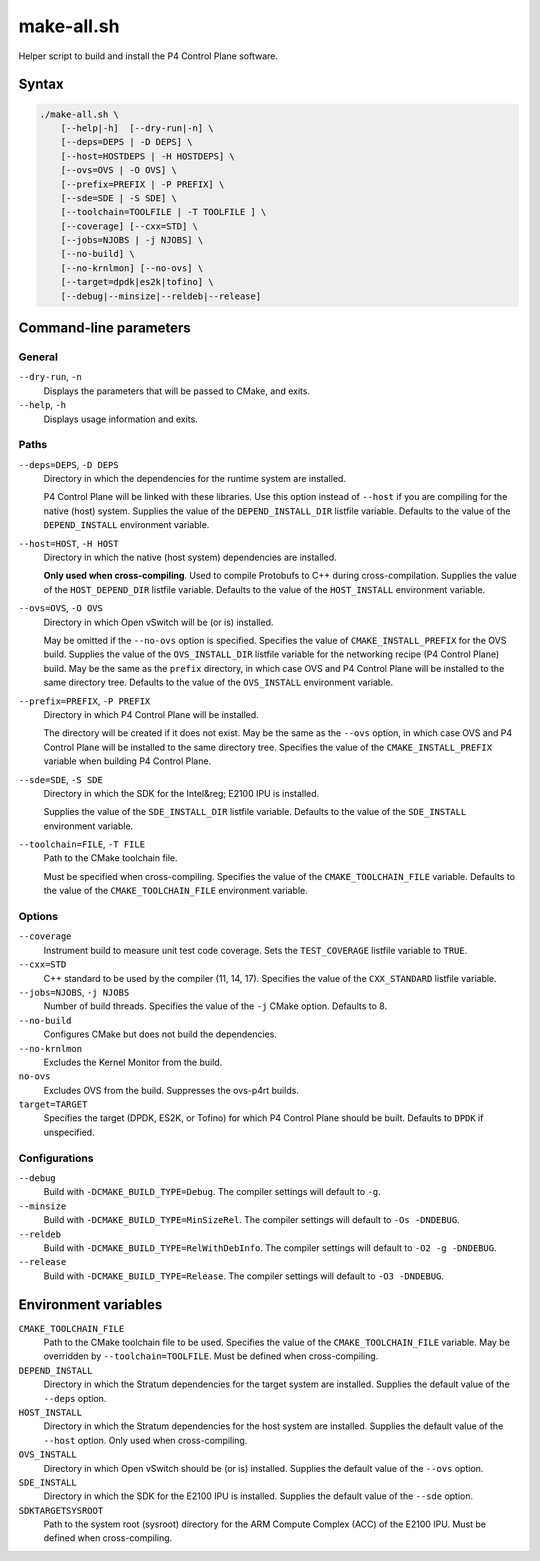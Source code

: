 .. Copyright 2023 Intel Corporation
   SPDX-License-Identifier: Apache 2.0

===========
make-all.sh
===========

Helper script to build and install the P4 Control Plane software.

Syntax
======

.. code-block:: text

  ./make-all.sh \
      [--help|-h]  [--dry-run|-n] \
      [--deps=DEPS | -D DEPS] \
      [--host=HOSTDEPS | -H HOSTDEPS] \
      [--ovs=OVS | -O OVS] \
      [--prefix=PREFIX | -P PREFIX] \
      [--sde=SDE | -S SDE] \
      [--toolchain=TOOLFILE | -T TOOLFILE ] \
      [--coverage] [--cxx=STD] \
      [--jobs=NJOBS | -j NJOBS] \
      [--no-build] \
      [--no-krnlmon] [--no-ovs] \
      [--target=dpdk|es2k|tofino] \
      [--debug|--minsize|--reldeb|--release]

Command-line parameters
=======================

General
-------

``--dry-run``, ``-n``
  Displays the parameters that will be passed to CMake, and exits.

``--help``, ``-h``
  Displays usage information and exits.

Paths
-----

``--deps=DEPS``, ``-D DEPS``
  Directory in which the dependencies for the runtime system are installed.
  
  P4 Control Plane will be linked with these libraries.
  Use this option instead of ``--host`` if you are compiling for the native
  (host) system.
  Supplies the value of the ``DEPEND_INSTALL_DIR`` listfile variable.
  Defaults to the value of the ``DEPEND_INSTALL`` environment variable.

``--host=HOST``, ``-H HOST``
  Directory in which the native (host system) dependencies are installed.

  **Only used when cross-compiling**.
  Used to compile Protobufs to C++ during cross-compilation.
  Supplies the value of the ``HOST_DEPEND_DIR`` listfile variable.
  Defaults to the value of the ``HOST_INSTALL`` environment variable.

``--ovs=OVS``, ``-O OVS``
  Directory in which Open vSwitch will be (or is) installed.

  May be omitted if the ``--no-ovs`` option is specified.
  Specifies the value of ``CMAKE_INSTALL_PREFIX`` for the OVS build.
  Supplies the value of the ``OVS_INSTALL_DIR`` listfile variable for
  the networking recipe (P4 Control Plane) build.
  May be the same as the ``prefix`` directory, in which case OVS and
  P4 Control Plane will be installed to the same directory tree.
  Defaults to the value of the ``OVS_INSTALL`` environment variable.

``--prefix=PREFIX``, ``-P PREFIX``
  Directory in which P4 Control Plane will be installed.

  The directory will be created if it does not exist.
  May be the same as the ``--ovs`` option, in which case OVS and
  P4 Control Plane will be installed to the same directory tree.
  Specifies the value of the ``CMAKE_INSTALL_PREFIX`` variable when
  building P4 Control Plane.

``--sde=SDE``, ``-S SDE``
  Directory in which the SDK for the Intel&reg; E2100 IPU is installed.

  Supplies the value of the ``SDE_INSTALL_DIR`` listfile variable.
  Defaults to the value of the ``SDE_INSTALL`` environment variable.

``--toolchain=FILE``, ``-T FILE``
  Path to the CMake toolchain file.

  Must be specified when cross-compiling.
  Specifies the value of the ``CMAKE_TOOLCHAIN_FILE`` variable.
  Defaults to the value of the ``CMAKE_TOOLCHAIN_FILE`` environment variable.

Options
-------

``--coverage``
  Instrument build to measure unit test code coverage.
  Sets the ``TEST_COVERAGE`` listfile variable to ``TRUE``.

``--cxx=STD``
  C++ standard to be used by the compiler (11, 14, 17).
  Specifies the value of the ``CXX_STANDARD`` listfile variable.

``--jobs=NJOBS``, ``-j NJOBS``
  Number of build threads.
  Specifies the value of the ``-j`` CMake option.
  Defaults to 8.

``--no-build``
  Configures CMake but does not build the dependencies.

``--no-krnlmon``
  Excludes the Kernel Monitor from the build.

``no-ovs``
  Excludes OVS from the build. Suppresses the ovs-p4rt builds.

``target=TARGET``
  Specifies the target (DPDK, ES2K, or Tofino) for which P4 Control
  Plane should be built. Defaults to ``DPDK`` if unspecified.

Configurations
--------------

``--debug``
  Build with ``-DCMAKE_BUILD_TYPE=Debug``.
  The compiler settings will default to ``-g``.

``--minsize``  
  Build with ``-DCMAKE_BUILD_TYPE=MinSizeRel``.
  The compiler settings will default to ``-Os -DNDEBUG``.

``--reldeb``
  Build with ``-DCMAKE_BUILD_TYPE=RelWithDebInfo``.
  The compiler settings will default to ``-O2 -g -DNDEBUG``.

``--release``
  Build with ``-DCMAKE_BUILD_TYPE=Release``.
  The compiler settings will default to ``-O3 -DNDEBUG``.

Environment variables
=====================

``CMAKE_TOOLCHAIN_FILE``
  Path to the CMake toolchain file to be used.
  Specifies the value of the ``CMAKE_TOOLCHAIN_FILE`` variable.
  May be overridden by ``--toolchain=TOOLFILE``.
  Must be defined when cross-compiling.

``DEPEND_INSTALL``  
  Directory in which the Stratum dependencies for the target system are
  installed.
  Supplies the default value of the ``--deps`` option.

``HOST_INSTALL``
  Directory in which the Stratum dependencies for the host system are
  installed.
  Supplies the default value of the ``--host`` option.
  Only used when cross-compiling.

``OVS_INSTALL``
  Directory in which Open vSwitch should be (or is) installed.
  Supplies the default value of the ``--ovs`` option.

``SDE_INSTALL``
  Directory in which the SDK for the E2100 IPU is installed.
  Supplies the default value of the ``--sde`` option.

``SDKTARGETSYSROOT``
  Path to the system root (sysroot) directory for the ARM Compute Complex
  (ACC) of the E2100 IPU.
  Must be defined when cross-compiling.
